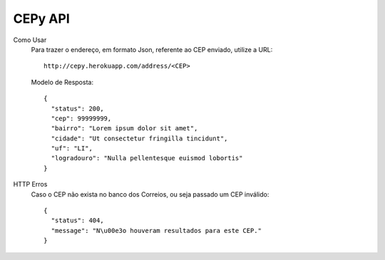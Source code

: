 -----------------------
 CEPy API
-----------------------

Como Usar
    Para trazer o endereço, em formato Json, referente ao CEP enviado, utilize a URL: ::

        http://cepy.herokuapp.com/address/<CEP>

    Modelo de Resposta: ::
        
        {
          "status": 200,
          "cep": 99999999,
          "bairro": "Lorem ipsum dolor sit amet",
          "cidade": "Ut consectetur fringilla tincidunt",
          "uf": "LI",
          "logradouro": "Nulla pellentesque euismod lobortis"
        }

HTTP Erros
    Caso o CEP não exista no banco dos Correios, ou seja passado um CEP inválido: ::

        {
          "status": 404, 
          "message": "N\u00e3o houveram resultados para este CEP."
        }